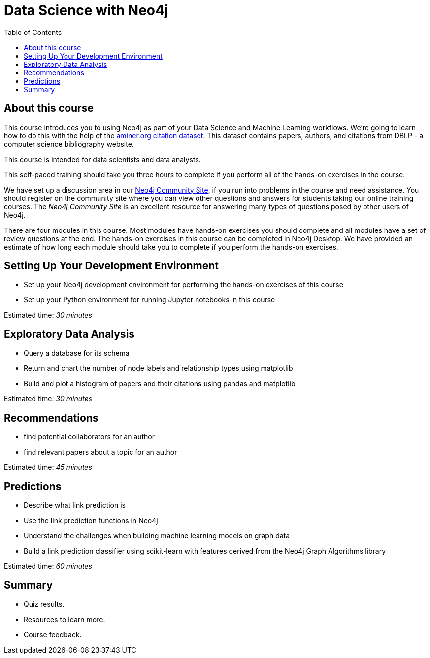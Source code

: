 = Data Science with Neo4j
:slug: 00-gdsds-about-this-course
:doctype: book
:toc: left
:toclevels: 4
:imagesdir: ../images
:module-next-title: Setting Up your Development Environment

== About this course

This course introduces you to using Neo4j as part of your Data Science and Machine Learning workflows.
We're going to learn how to do this with the help of the https://aminer.org/citation[aminer.org citation dataset^].
This dataset contains papers, authors, and citations from DBLP - a computer science bibliography website.

This course is intended for data scientists and data analysts.

This self-paced training should take you three hours to complete if you perform all of the hands-on exercises in the course.

We have set up a discussion area in our https://community.neo4j.com/c/general/online-training[Neo4j Community Site], if you run into problems in the course and need assistance.
You should register on the community site  where you can view other questions and answers for students taking our online training courses.
The _Neo4j Community Site_ is an excellent resource for answering many types of questions posed by other users of Neo4j.

There are four modules in this course.
Most modules have hands-on exercises you should complete and all modules have a set of review questions at the end.
The hands-on exercises in this course can be completed in Neo4j Desktop.
We have provided an estimate of how long each module should take you to complete if you perform the hands-on exercises.

== Setting Up Your Development Environment

[square]
* Set up your Neo4j development environment for performing the hands-on exercises of this course
* Set up your Python environment for running Jupyter notebooks in this course

Estimated time: _30 minutes_

== Exploratory Data Analysis

[square]
* Query a database for its schema
* Return and chart the number of node labels and relationship types using matplotlib
* Build and plot a histogram of papers and their citations using pandas and matplotlib

Estimated time: _30 minutes_

== Recommendations

[square]
* find potential collaborators for an author
* find relevant papers about a topic for an author

Estimated time: _45 minutes_


== Predictions

[square]
* Describe what link prediction is
* Use the link prediction functions in Neo4j
* Understand the challenges when building machine learning models on graph data
* Build a link prediction classifier using scikit-learn with features derived from the Neo4j Graph Algorithms library

Estimated time: _60 minutes_



== Summary

[square]
* Quiz results.
* Resources to learn more.
* Course feedback.
